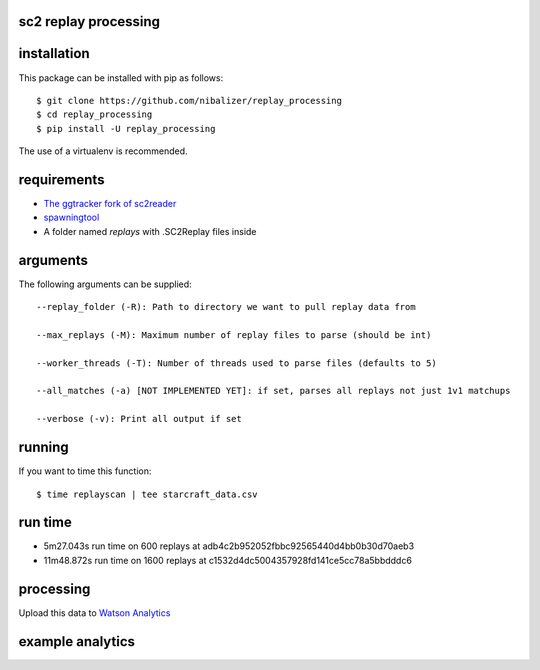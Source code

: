sc2 replay processing
=====================

installation
============

This package can be installed with pip as follows::

    $ git clone https://github.com/nibalizer/replay_processing
    $ cd replay_processing
    $ pip install -U replay_processing

The use of a virtualenv is recommended.

requirements
============

- `The ggtracker fork of sc2reader <https://github.com/ggtracker/sc2reader>`_
- `spawningtool <https://github.com/StoicLoofah/spawningtool>`_
- A folder named `replays` with .SC2Replay files inside

arguments
=========

The following arguments can be supplied::

    --replay_folder (-R): Path to directory we want to pull replay data from

    --max_replays (-M): Maximum number of replay files to parse (should be int)

    --worker_threads (-T): Number of threads used to parse files (defaults to 5)

    --all_matches (-a) [NOT IMPLEMENTED YET]: if set, parses all replays not just 1v1 matchups

    --verbose (-v): Print all output if set

running
=======

If you want to time this function::

    $ time replayscan | tee starcraft_data.csv

run time
========

- 5m27.043s run time on 600 replays at adb4c2b952052fbbc92565440d4bb0b30d70aeb3
- 11m48.872s run time on 1600 replays at c1532d4dc5004357928fd141ce5cc78a5bbdddc6

processing
==========

Upload this data to `Watson Analytics <https://watson.analytics.ibmcloud.com/>`_

example analytics
=================

.. image:: /watson_analytics.png
    :target: /watson_analytics.png
